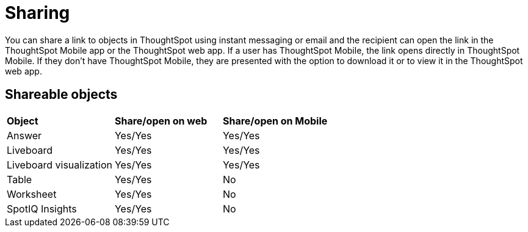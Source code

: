 = Sharing
:last_updated: 6/6/2024
:linkattrs:
:experimental:
:page-aliases:
:description: Sharing with deep linking

[#deep-linking]

You can share a link to objects in ThoughtSpot using instant messaging or email and the recipient can open the link in the ThoughtSpot Mobile app or the ThoughtSpot web app. If a user has ThoughtSpot Mobile, the link opens directly in ThoughtSpot Mobile. If they don’t have ThoughtSpot Mobile, they are presented with the option to download it or to view it in the ThoughtSpot web app.

== Shareable objects

[cols=3*]
|===
| *Object*****
| *Share/open on web*****
| *Share/open on Mobile*****

| Answer
| Yes/Yes
| Yes/Yes

| Liveboard
| Yes/Yes
| Yes/Yes

| Liveboard visualization
| Yes/Yes
| Yes/Yes

| Table
| Yes/Yes
| No

| Worksheet
| Yes/Yes
| No

| SpotIQ Insights
| Yes/Yes
| No
|===

